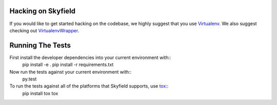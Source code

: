 ===================
Hacking on Skyfield
===================

If you would like to get started hacking on the codebase, we highly suggest that you use Virtualenv_. We also suggest checking out VirtualenvWrapper_.

=================
Running The Tests
=================

First install the developer dependencies into your current environment with::
    pip install -e .
    pip install -r requirements.txt

Now run the tests against your current environment with::
    py.test

To run the tests against all of the platforms that Skyfield supports, use tox_::
    pip install tox
    tox

.. _Virtualenv: http://www.virtualenv.org/en/latest/
.. _VirtualenvWrapper: http://doughellmann.com/2008/05/virtualenvwrapper.html
.. _tox: http://tox.readthedocs.org/en/latest/
